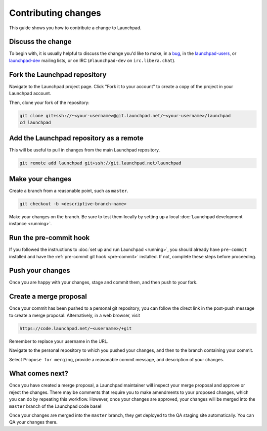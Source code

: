====================
Contributing changes
====================

This guide shows you how to contribute a change to Launchpad.

Discuss the change
------------------

To begin with, it is usually helpful to discuss the change you'd like to make,
in a `bug`_, in the `launchpad-users`_, or `launchpad-dev`_ mailing lists,
or on IRC (``#launchpad-dev`` on ``irc.libera.chat``).

.. _bug: https://bugs.launchpad.net/launchpad
.. _launchpad-users: https://launchpad.net/~launchpad-users
.. _launchpad-dev: https://launchpad.net/~launchpad-dev

Fork the Launchpad repository
-----------------------------

Navigate to the Launchpad project page.
Click "Fork it to your account" to create a copy of the project in your
Launchpad account.

Then, clone your fork of the repository:

.. code-block:: bash

    git clone git+ssh://~<your-username>@git.launchpad.net/~<your-username>/launchpad
    cd launchpad

Add the Launchpad repository as a remote
----------------------------------------

This will be useful to pull in changes from the main Launchpad repository.

.. code-block:: bash

    git remote add launchpad git+ssh://git.launchpad.net/launchpad

Make your changes
-----------------

Create a branch from a reasonable point, such as ``master``.

.. code-block:: bash

    git checkout -b <descriptive-branch-name>

Make your changes on the branch. Be sure to test them locally by setting up a
local :doc:`Launchpad development instance <running>`.

Run the pre-commit hook
-----------------------

If you followed the instructions to :doc:`set up and run Launchpad <running>`,
you should already have ``pre-commit`` installed and have the
:ref:`pre-commit git hook <pre-commit>` installed. If not, complete these steps
before proceeding.

Push your changes
--------------------

Once you are happy with your changes, stage and commit them, and then push to
your fork.

Create a merge proposal
-----------------------

Once your commit has been pushed to a personal git repository, you can follow
the direct link in the post-push message to create a merge proposal.
Alternatively, in a web browser, visit 

.. code-block:: bash

    https://code.launchpad.net/~<username>/+git

Remember to replace your username in the URL.

Navigate to the personal repository to which you pushed your changes, and then
to the branch containing your commit.

Select ``Propose for merging``, provide a reasonable commit message, and
description of your changes.

What comes next?
----------------

Once you have created a merge proposal, a Launchpad maintainer will inspect your
merge proposal and approve or reject the changes. There may be comments that
require you to make amendments to your proposed changes, which you can do by
repeating this workflow. However, once your changes are approved, your changes
will be merged into the ``master`` branch of the Launchpad code base!

Once your changes are merged into the ``master`` branch, they get deployed to
the QA staging site automatically. You can QA your changes there.
